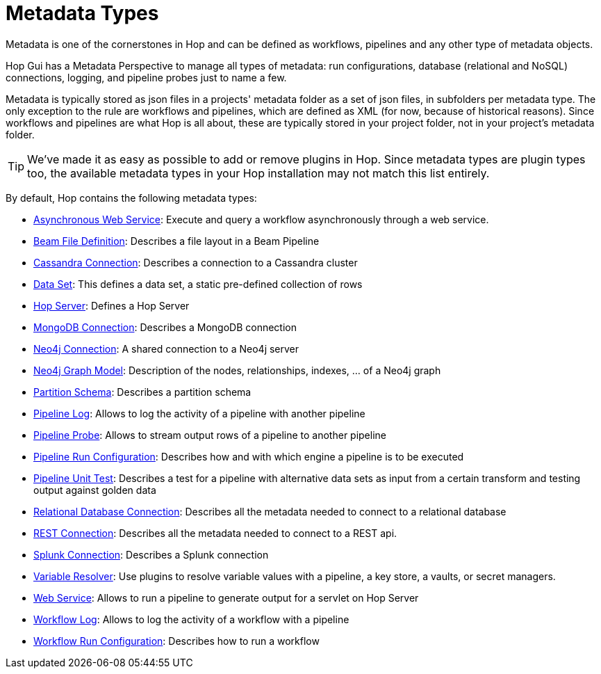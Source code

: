 ////
Licensed to the Apache Software Foundation (ASF) under one
or more contributor license agreements.  See the NOTICE file
distributed with this work for additional information
regarding copyright ownership.  The ASF licenses this file
to you under the Apache License, Version 2.0 (the
"License"); you may not use this file except in compliance
with the License.  You may obtain a copy of the License at
  http://www.apache.org/licenses/LICENSE-2.0
Unless required by applicable law or agreed to in writing,
software distributed under the License is distributed on an
"AS IS" BASIS, WITHOUT WARRANTIES OR CONDITIONS OF ANY
KIND, either express or implied.  See the License for the
specific language governing permissions and limitations
under the License.
////
:page-pagination:
:page-pagination-no-back:
:description: Metadata is one of the cornerstones in Hop and can be defined as workflows, pipelines and any other type of metadata objects. Hop Gui has a Metadata Perspective to manage all types of metadata: run configurations, database (relational and NoSQL) connections, logging, and pipeline probes just to name a few.

= Metadata Types

Metadata is one of the cornerstones in Hop and can be defined as workflows, pipelines and any other type of metadata objects.

Hop Gui has a Metadata Perspective to manage all types of metadata: run configurations, database (relational and NoSQL) connections, logging, and pipeline probes just to name a few.

Metadata is typically stored as json files in a projects' metadata folder as a set of json files, in subfolders per metadata type.
The only exception to the rule are workflows and pipelines, which are defined as XML (for now, because of historical reasons).
Since workflows and pipelines are what Hop is all about, these are typically stored in your project folder, not in your project's metadata folder.


TIP: We've made it as easy as possible to add or remove plugins in Hop.
Since metadata types are plugin types too, the available metadata types in your Hop installation may not match this list entirely.

By default, Hop contains the following metadata types:


* xref:hop-server/async-web-service.adoc[Asynchronous Web Service]: Execute and query a workflow asynchronously through a web service.
* xref:metadata-types/beam-file-definition.adoc[Beam File Definition]: Describes a file layout in a Beam Pipeline
* xref:metadata-types/cassandra/cassandra-connection.adoc[Cassandra Connection]: Describes a connection to a Cassandra cluster
* xref:metadata-types/data-set.adoc[Data Set]: This defines a data set, a static pre-defined collection of rows
* xref:metadata-types/hop-server.adoc[Hop Server]: Defines a Hop Server
* xref:metadata-types/mongodb-connection.adoc[MongoDB Connection]: Describes a MongoDB connection
* xref:metadata-types/neo4j/neo4j-connection.adoc[Neo4j Connection]: A shared connection to a Neo4j server
* xref:metadata-types/neo4j/neo4j-graphmodel.adoc[Neo4j Graph Model]: Description of the nodes, relationships, indexes, ... of a Neo4j graph
* xref:metadata-types/partition-schema.adoc[Partition Schema]: Describes a partition schema
* xref:metadata-types/pipeline-log.adoc[Pipeline Log]: Allows to log the activity of a pipeline with another pipeline
* xref:metadata-types/pipeline-probe.adoc[Pipeline Probe]: Allows to stream output rows of a pipeline to another pipeline
* xref:metadata-types/pipeline-run-config.adoc[Pipeline Run Configuration]: Describes how and with which engine a pipeline is to be executed
* xref:metadata-types/pipeline-unit-test.adoc[Pipeline Unit Test]: Describes a test for a pipeline with alternative data sets as input from a certain transform and testing output against golden data
* xref:metadata-types/rdbms-connection.adoc[Relational Database Connection]: Describes all the metadata needed to connect to a relational database
* xref:metadata-types/rest-connection.adoc[REST Connection]: Describes all the metadata needed to connect to a REST api.
* xref:metadata-types/splunk-connection.adoc[Splunk Connection]: Describes a Splunk connection
* xref:metadata-types/variable-resolver/index.adoc[Variable Resolver]: Use plugins to resolve variable values with a pipeline, a key store, a vaults, or secret managers.
* xref:hop-server/web-service.adoc[Web Service]: Allows to run a pipeline to generate output for a servlet on Hop Server
* xref:metadata-types/workflow-log.adoc[Workflow Log]: Allows to log the activity of a workflow with a pipeline
* xref:metadata-types/workflow-run-config.adoc[Workflow Run Configuration]: Describes how to run a workflow

